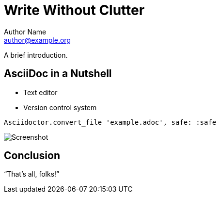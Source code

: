 = Write Without Clutter
Author Name <author@example.org>

A brief introduction.

== AsciiDoc in a Nutshell

* Text editor
* Version control system

[source,ruby]
Asciidoctor.convert_file 'example.adoc', safe: :safe

image::screenshot-01.png[Screenshot]

== Conclusion

"`That's all, folks!`"
